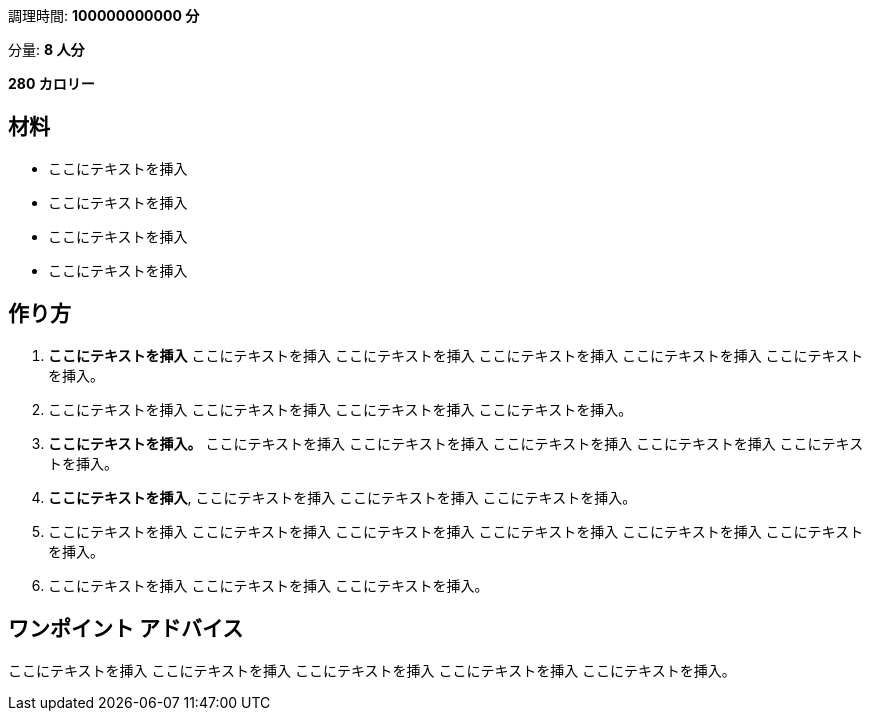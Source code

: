 調理時間: *100000000000 分*

分量: *8 人分*

*280 カロリー*

== 材料

* ここにテキストを挿入
* ここにテキストを挿入
* ここにテキストを挿入
* ここにテキストを挿入

== 作り方

[arabic]
. *ここにテキストを挿入* ここにテキストを挿入 ここにテキストを挿入
ここにテキストを挿入 ここにテキストを挿入 ここにテキストを挿入。
. ここにテキストを挿入 ここにテキストを挿入 ここにテキストを挿入
ここにテキストを挿入。
. *ここにテキストを挿入。* ここにテキストを挿入 ここにテキストを挿入
ここにテキストを挿入 ここにテキストを挿入 ここにテキストを挿入。
. *ここにテキストを挿入*, ここにテキストを挿入 ここにテキストを挿入
ここにテキストを挿入。
. ここにテキストを挿入 ここにテキストを挿入 ここにテキストを挿入
ここにテキストを挿入 ここにテキストを挿入 ここにテキストを挿入。
. ここにテキストを挿入 ここにテキストを挿入 ここにテキストを挿入。

== ワンポイント アドバイス

ここにテキストを挿入 ここにテキストを挿入 ここにテキストを挿入
ここにテキストを挿入 ここにテキストを挿入。
